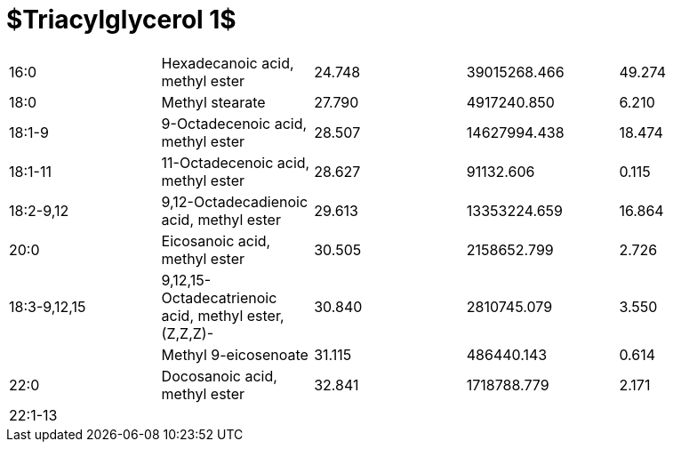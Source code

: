 = $Triacylglycerol 1$

|===
|16:0        |Hexadecanoic acid, methyl ester                      |24.748|39015268.466|49.274
|18:0        |Methyl stearate                                      |27.790|4917240.850 |6.210
|18:1-9      |9-Octadecenoic acid, methyl ester                    |28.507|14627994.438|18.474
|18:1-11     |11-Octadecenoic acid, methyl ester                   |28.627|91132.606   |0.115
|18:2-9,12   |9,12-Octadecadienoic acid, methyl ester              |29.613|13353224.659|16.864
|20:0        |Eicosanoic acid, methyl ester                        |30.505|2158652.799 |2.726
|18:3-9,12,15|9,12,15-Octadecatrienoic acid, methyl ester, (Z,Z,Z)-|30.840|2810745.079 |3.550
|            |Methyl 9-eicosenoate                                 |31.115|486440.143  |0.614
|22:0        |Docosanoic acid, methyl ester                        |32.841|1718788.779 |2.171
|22:1-13     |                                                     |      |            |
|===